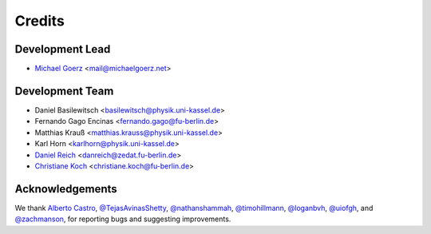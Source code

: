 =======
Credits
=======

Development Lead
----------------

* `Michael Goerz`_ <mail@michaelgoerz.net>


Development Team
----------------

* Daniel Basilewitsch <basilewitsch@physik.uni-kassel.de>
* Fernando Gago Encinas <fernando.gago@fu-berlin.de>
* Matthias Krauß <matthias.krauss@physik.uni-kassel.de>
* Karl Horn <karlhorn@physik.uni-kassel.de>
* `Daniel Reich`_ <danreich@zedat.fu-berlin.de>
* `Christiane Koch`_ <christiane.koch@fu-berlin.de>

.. _Michael Goerz: https://michaelgoerz.net
.. _Daniel Reich: https://www.physik.fu-berlin.de/en/einrichtungen/ag/ag-koch/Mitarbeiterinnen/reich/index.html
.. _Christiane Koch: https://www.physik.fu-berlin.de/en/einrichtungen/ag/ag-koch/index.html


Acknowledgements
----------------

We thank
`Alberto Castro`_,
`@TejasAvinasShetty`_,
`@nathanshammah`_,
`@timohillmann`_,
`@loganbvh`_,
`@uiofgh`_, and
`@zachmanson`_,
for reporting bugs and suggesting improvements.

.. _Alberto Castro: https://www.bifi.es/~acastro/
.. _@loganbvh: https://github.com/loganbvh
.. _@zachmanson: https://github.com/zachmanson
.. _@TejasAvinasShetty: https://github.com/TejasAvinashShetty
.. _@nathanshammah: https://github.com/nathanshammah
.. _@timohillmann: https://github.com/timohillmann
.. _@uiofgh: https://github.com/uiofgh
